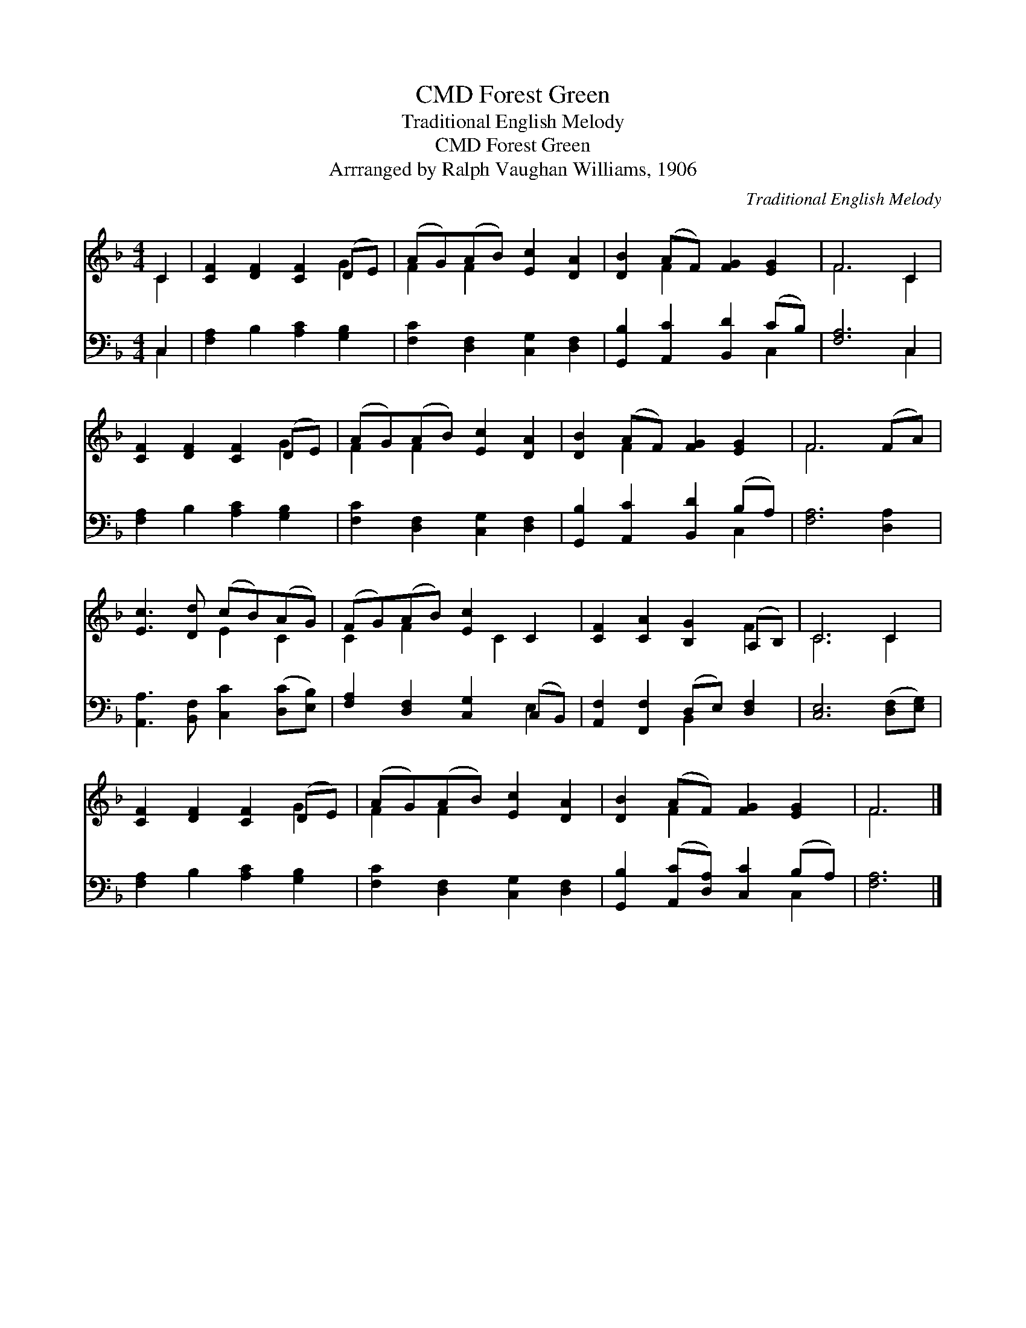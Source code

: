 X:1
T:Forest Green, CMD
T:Traditional English Melody
T:Forest Green, CMD
T:Arrranged by Ralph Vaughan Williams, 1906
C:Traditional English Melody
Z:Arrranged by Ralph Vaughan Williams, 1906
%%score ( 1 2 ) ( 3 4 )
L:1/8
M:4/4
K:F
V:1 treble 
V:2 treble 
V:3 bass 
V:4 bass 
V:1
 C2 | [CF]2 [DF]2 [CF]2 (DE) | (AG)(AB) [Ec]2 [DA]2 | [DB]2 (AF) [FG]2 [EG]2 | F6 C2 | %5
 [CF]2 [DF]2 [CF]2 (DE) | (AG)(AB) [Ec]2 [DA]2 | [DB]2 (AF) [FG]2 [EG]2 | F6 (FA) | %9
 [Ec]3 [Dd] (cB)(AG) | (FG)(AB) [Ec]2 C2 | [CF]2 [CA]2 [B,G]2 (A,B,) | C6 C2 | %13
 [CF]2 [DF]2 [CF]2 (DE) | (AG)(AB) [Ec]2 [DA]2 | [DB]2 (AF) [FG]2 [EG]2 | F6 |] %17
V:2
 C2 | x6 G2 | F2 F2 x4 | x2 F2 x4 | F6 C2 | x6 G2 | F2 F2 x4 | x2 F2 x4 | F6 x2 | x4 E2 C2 | %10
 C2 F2 x C2 x | x6 F2 | C6 C2 | x6 G2 | F2 F2 x4 | x2 F2 x4 | F6 |] %17
V:3
 C,2 | [F,A,]2 B,2 [A,C]2 [G,B,]2 | [F,C]2 [D,F,]2 [C,G,]2 [D,F,]2 | %3
 [G,,B,]2 [A,,C]2 [B,,D]2 (CB,) | [F,A,]6 C,2 | [F,A,]2 B,2 [A,C]2 [G,B,]2 | %6
 [F,C]2 [D,F,]2 [C,G,]2 [D,F,]2 | [G,,B,]2 [A,,C]2 [B,,D]2 (B,A,) | [F,A,]6 [D,A,]2 | %9
 [A,,A,]3 [B,,F,] [C,C]2 ([D,C][E,B,]) | [F,A,]2 [D,F,]2 [C,G,]2 (C,B,,) | %11
 [A,,F,]2 [F,,F,]2 (D,E,) [D,F,]2 | [C,E,]6 ([D,F,][E,G,]) | [F,A,]2 B,2 [A,C]2 [G,B,]2 | %14
 [F,C]2 [D,F,]2 [C,G,]2 [D,F,]2 | [G,,B,]2 ([A,,C][D,A,]) [C,C]2 (B,A,) | [F,A,]6 |] %17
V:4
 C,2 | x8 | x8 | x6 C,2 | x6 C,2 | x8 | x8 | x6 C,2 | x8 | x8 | x6 E,2 | x4 B,,2 x2 | x8 | x8 | %14
 x8 | x6 C,2 | x6 |] %17

